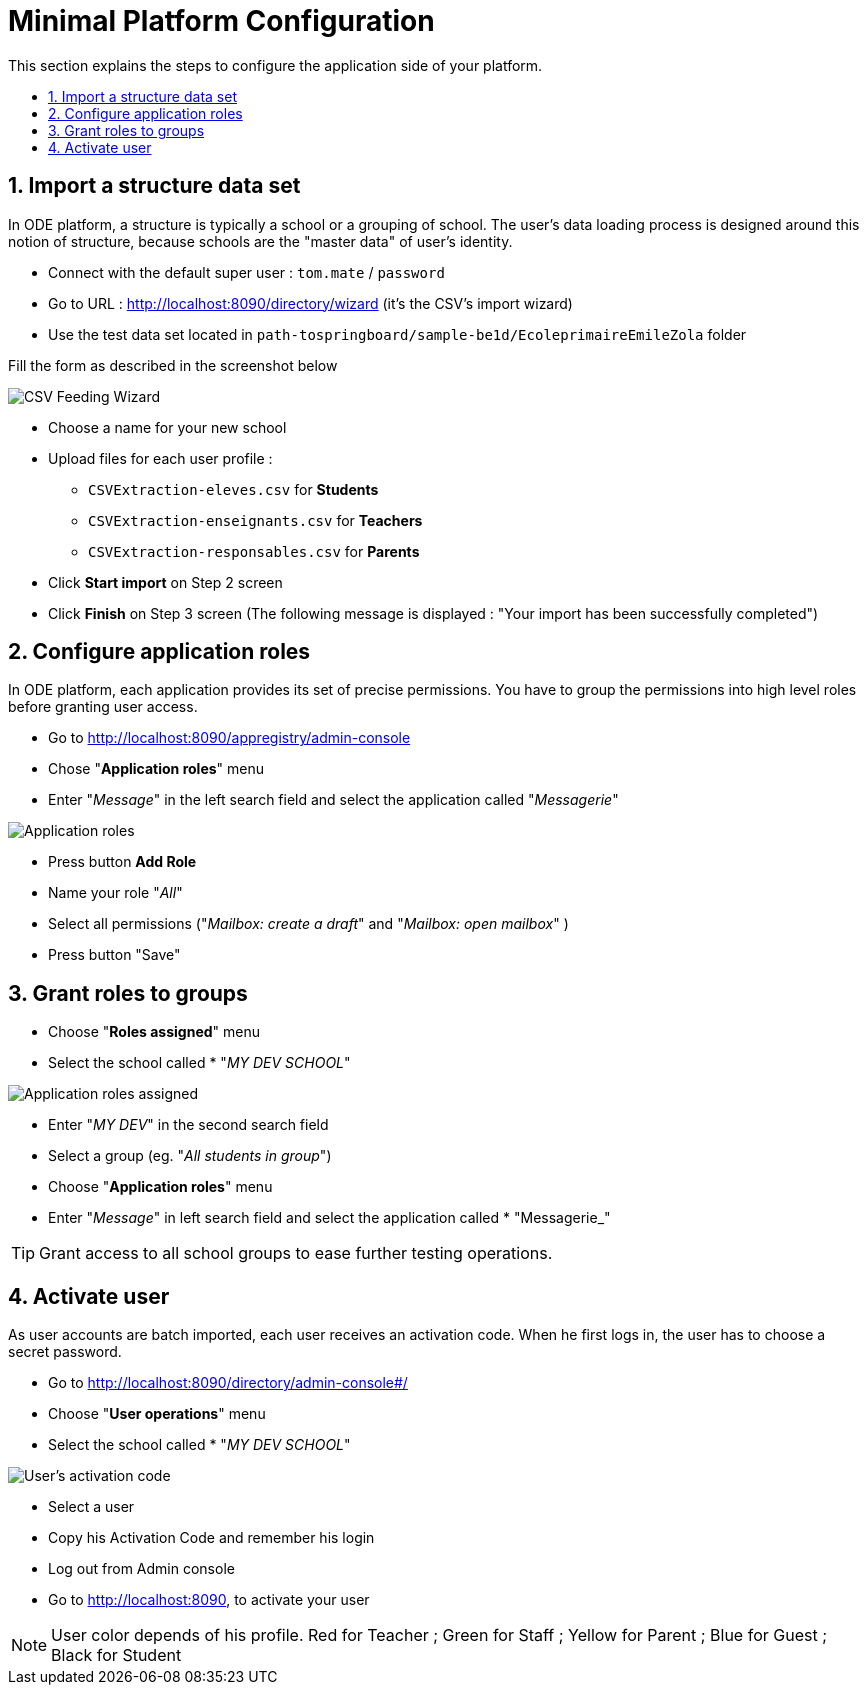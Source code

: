 = Minimal Platform Configuration
:toc:
:toc-title: This section explains the steps to configure the application side of your platform. 
:toclevels: 3
:numbered:
:imagesdir: assets
:sectanchors:

== Import a structure data set

In ODE platform, a structure is typically a school or a grouping of school. 
The user's data loading process is designed around this notion of structure,
because schools are the "master data" of user's identity. 

* Connect with the default super user : `tom.mate` / `password`
* Go to URL : http://localhost:8090/directory/wizard (it's the CSV's import wizard)
* Use the test data set located in `path-tospringboard/sample-be1d/EcoleprimaireEmileZola` folder

Fill the form as described in the screenshot below

image::csv-import.png[CSV Feeding Wizard]

* Choose a name for your new school
* Upload files for each user profile :
** `CSVExtraction-eleves.csv` for *Students*
** `CSVExtraction-enseignants.csv` for *Teachers*
** `CSVExtraction-responsables.csv` for *Parents*
* Click *Start import* on Step 2 screen
* Click *Finish* on Step 3 screen (The following message is displayed : "Your import has been successfully completed")

== Configure application roles

In ODE platform, each application provides its set of precise permissions.
You have to group the permissions into high level roles before granting user access.

* Go to http://localhost:8090/appregistry/admin-console
* Chose "*Application roles*" menu
* Enter "_Message_" in the left search field and select the application called "_Messagerie_"

image::application-roles.png[Application roles]

* Press button *Add Role*
* Name your role "_All_"
* Select all permissions ("_Mailbox: create a draft_" and "_Mailbox: open mailbox_" )
* Press button "Save"

== Grant roles to groups

* Choose "*Roles assigned*" menu
* Select the school called * "_MY DEV SCHOOL_"

image::roles-assigned.png[Application roles assigned]

* Enter "_MY DEV_" in the second search field
* Select a group (eg. "_All students in group_")

* Choose "*Application roles*" menu
* Enter "_Message_" in left search field and select the application called * "Messagerie_"

TIP: Grant access to all school groups to ease further testing operations. 

== Activate user

As user accounts are batch imported, each user receives an activation code.
When he first logs in, the user has to choose a secret password. 

* Go to http://localhost:8090/directory/admin-console#/
* Choose "*User operations*" menu
* Select the school called * "_MY DEV SCHOOL_"

image::user-activation-code.png[User's activation code]

* Select a user
* Copy his Activation Code and remember his login
* Log out from Admin console 
* Go to http://localhost:8090, to activate your user


NOTE: User color depends of his profile. 
Red for Teacher ;
Green for Staff ;
Yellow for Parent ;
Blue for Guest ; 
Black for Student
